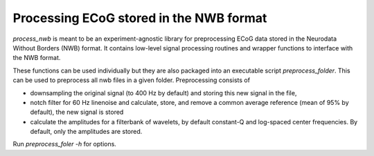 .. process_nwb

========================================
Processing ECoG stored in the NWB format
========================================

`process_nwb` is meant to be an experiment-agnostic library for preprocessing
ECoG data stored in the Neurodata Without Borders (NWB) format. It
contains low-level signal processing routines and wrapper functions to interface
with the NWB format.

These functions can be used individually but they are also packaged into an executable script
`preprocess_folder`. This can be used to preprocess all nwb files in a given folder. Preprocessing
consists of

- downsampling the original signal (to 400 Hz by default) and storing this new signal in the file,
- notch filter for 60 Hz linenoise and calculate, store, and remove a common average reference (mean of 95% by default), the new signal is stored
- calculate the amplitudes for a filterbank of wavelets, by default constant-Q and log-spaced center frequencies. By default, only the amplitudes are stored.

Run `preprocess_foler -h` for options.
